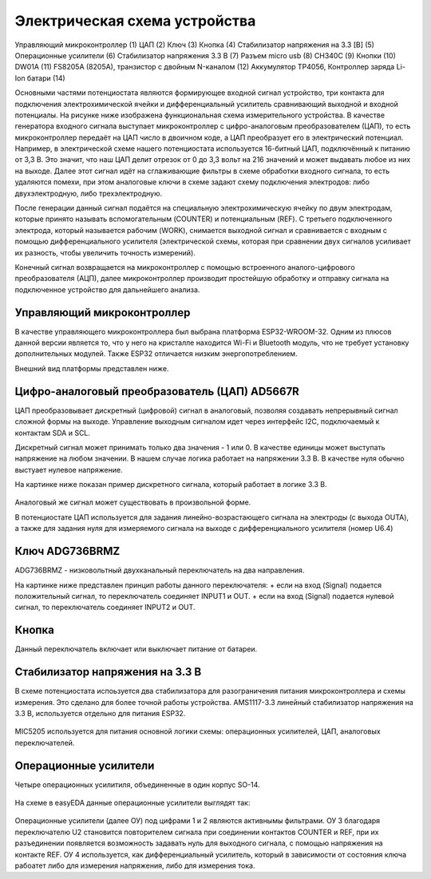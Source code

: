 Электрическая схема устройства
===============================

.. figure:: _static/Pictures/electrical_diagram/GeneralScheme1.png
    :align: center

.. figure:: _static/Pictures/electrical_diagram/GeneralScheme2.png
    :align: center



Управляющий микроконтроллер (1)
ЦАП (2)
Ключ (3)
Кнопка (4)
Стабилизатор напряжения на 3.3 [В] (5)
Операционные усилители (6)
Стабилизатор напряжения 3.3 В (7)
Разъем micro usb (8)
CH340C (9)
Кнопки (10)
DW01A (11)
FS8205A (8205A), транзистор с двойным N-каналом (12)
Аккумулятор 
TP4056, Контроллер заряда Li-Ion батари (14)



Основными частями потенциостата являются формирующее входной сигнал устройство, три контакта для подключения электрохимической ячейки и дифференциальный усилитель сравнивающий выходной и входной потенциалы.
На рисунке ниже изображена функциональная схема измерительного устройства. В качестве генератора входного сигнала выступает микроконтроллер с цифро-аналоговым преобразователем (ЦАП), то есть микроконтроллер передаёт на ЦАП число в двоичном коде, а ЦАП преобразует его в электрический потенциал. Например, в электрической схеме нашего потенциостата используется 16-битный ЦАП, подключённый к питанию от 3,3 В. Это значит, что наш ЦАП делит отрезок от 0 до 3,3 вольт на 216 значений и может выдавать любое из них на выходе. Далее этот сигнал идёт на сглаживающие фильтры в схеме обработки входного сигнала, то есть удаляются помехи, при этом аналоговые ключи в схеме задают схему подключения электродов: либо двухэлектродную, либо трехэлектродную.

После генерации данный сигнал подаётся на специальную электрохимическую ячейку по двум электродам, которые принято называть вспомогательным (COUNTER) и потенциальным (REF). С третьего подключенного электрода, который называется рабочим (WORK), снимается выходной сигнал и сравнивается с входным с помощью дифференциального усилителя (электрической схемы, которая при сравнении двух сигналов усиливает их разность, чтобы увеличить точность измерений). 

Конечный сигнал возвращается на микроконтроллер с помощью встроенного аналого-цифрового преобразователя (АЦП), далее микроконтроллер производит простейшую обработку и отправку сигнала на подключенное устройство для дальнейшего анализа.


.. figure:: _static/Pictures/electrical_diagram/FuncScheme.png
    :align: center



Управляющий микроконтроллер
____________________________


В качестве управляющего микроконтроллера был выбрана платформа ESP32-WROOM-32. Одним из плюсов данной версии является то, что у него на кристалле находится Wi-Fi и Bluetooth модуль, что не требует установку дополнительных модулей. Также ESP32 отличается низким энергопотреблением.

Внешний вид платформы представлен ниже.

.. figure:: _static/Pictures/electrical_diagram/esp32.jpg
    :scale: 55 %
    :align: center


Цифро-аналоговый преобразователь (ЦАП) AD5667R
________________________________________________


ЦАП преобразовывает дискретный (цифровой) сигнал в аналоговый, позволяя создавать непрерывный сигнал сложной формы на выходе. Управление выходным сигналом идет через интерфейс I2C, подключаемый к контактам SDA и SCL. 

Дискретный сигнал может принимать только два значения - 1 или 0. В качестве единицы может выступать напряжение на любом значении. В нашем случае логика работает на напряжении 3.3 В. В качестве нуля обычно выстуает нулевое напряжение. 

На картинке ниже показан пример дискретного сигнала, который работает в логике 3.3 В.


.. figure:: _static/Pictures/electrical_diagram/graphic.png
    :scale: 35 %
    :align: center


Аналоговый же сигнал может существовать в произвольной форме.

В потенциостате ЦАП используется для задания линейно-возрастающего сигнала на электроды (с выхода OUTA), а также для задания нуля для измеряемого сигнала на выходе с дифференциального усилителя (номер U6.4)


.. figure:: _static/Pictures/electrical_diagram/CAP.png
    :scale: 55 %
    :align: center



Ключ ADG736BRMZ
________________


ADG736BRMZ - низковольтный двухканальный переключатель на два направления. 

На картинке ниже представлен принцип работы данного переключателя:
+ если на вход (Signal) подается положительный сигнал, то переключатель соединяет INPUT1 и OUT.
+ если на вход (Signal) подается нулевой сигнал, то переключатель соединяет INPUT2 и OUT.

.. figure:: _static/Pictures/electrical_diagram/key0.png
    :scale: 50 %
    :align: center


Кнопка 
_______

Данный переключатель включает или выключает питание от батареи.

.. figure:: _static/Pictures/electrical_diagram/key1.png
    :scale: 60 %
    :align: center


Стабилизатор напряжения на 3.3 В
_________________________________


В схеме потенциостата испоьзуется два стабилизатора для разограничения питания микроконтроллера и схемы измерения. Это сделано для более точной работы устройства.
AMS1117-3.3 линейный стабилизатор напряжения на 3.3 В, используется отдельно для питания ESP32.

.. figure:: _static/Pictures/electrical_diagram/stab.png
    :scale: 60 %
    :align: center

MIC5205 используется для питания основной логики схемы: операционных усилителей, ЦАП, аналоговых переключателей.



.. figure:: _static/Pictures/electrical_diagram/stab0.png
    :scale: 60 %
    :align: center


Операционные усилители
_______________________


Четыре операционных усилитиля, объединенные в один корпус SO-14.

.. figure:: _static/Pictures/electrical_diagram/arz.jpg
    :scale: 40 %
    :align: center


На схеме в easyEDA данные операционные усилители выглядят так:


.. figure:: _static/Pictures/electrical_diagram/arzS.png
    :scale: 60 %
    :align: center

Операционные усилители (далее ОУ) под цифрами 1 и 2 являются активнымы фильтрами. ОУ 3 благодаря переключателю U2 становится повторителем сигнала при соединении контактов COUNTER и REF, при их разъединении появляется возможность задавать нуль для выходного сигнала, с помощью напряжения на контакте REF. ОУ 4 используется, как дифференциальный усилитель, который в зависимости от состояния ключа рабоатет либо для измерения напряжения, либо для измерения тока.









